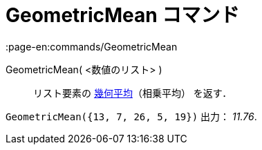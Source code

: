 = GeometricMean コマンド
:page-en:commands/GeometricMean
ifdef::env-github[:imagesdir: /ja/modules/ROOT/assets/images]

GeometricMean( <数値のリスト> )::
  リスト要素の https://en.wikipedia.org/wiki/ja:%E5%B9%BE%E4%BD%95%E5%B9%B3%E5%9D%87[幾何平均]（相乗平均） を返す．

[EXAMPLE]
====

`++GeometricMean({13, 7, 26, 5, 19})++` 出力： _11.76_.

====
